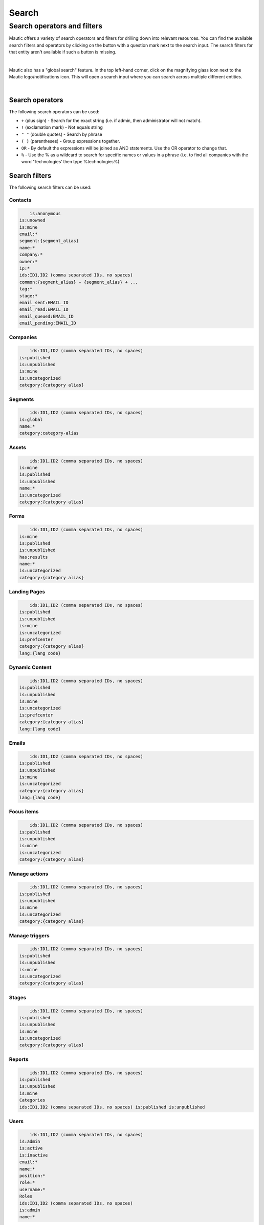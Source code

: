 .. vale off

Search
######

.. vale on

Search operators and filters
============================

Mautic offers a variety of search operators and filters for drilling down into relevant resources. You can find the available search filters and operators by clicking on the button with a question mark next to the search input.
The search filters for that entity aren't available if such a button is missing.

.. image:: images/contacts-search.png
   :align: center
   :alt: Mautic Contact search
   
|

Mautic also has a "global search" feature. In the top left-hand corner, click on the magnifying glass icon next to the Mautic logo/notifications icon. This will open a search input where you can search across multiple different entities.

.. image:: images/global-search.png
   :align: center
   :alt: Mautic global search

|

Search operators
----------------

The following search operators can be used:

* ``+`` (plus sign) - Search for the exact string (i.e. if admin, then administrator will not match).

* ``!`` (exclamation mark) - Not equals string
  
* ``" "`` (double quotes) - Search by phrase
  
* ``( )`` (parentheses) - Group expressions together.
  
* ``OR`` - By default the expressions will be joined as AND statements. Use the OR operator to change that.

* ``%`` - Use the % as a wildcard to search for specific names or values in a phrase (i.e. to find all companies with the word ‘Technologies’ then type %technologies%)
  
Search filters
--------------

The following search filters can be used:

Contacts
~~~~~~~~

.. code-block::
    
        is:anonymous
    is:unowned
    is:mine
    email:*
    segment:{segment_alias}
    name:*
    company:*
    owner:*
    ip:*
    ids:ID1,ID2 (comma separated IDs, no spaces)
    common:{segment_alias} + {segment_alias} + ...
    tag:*
    stage:*
    email_sent:EMAIL_ID
    email_read:EMAIL_ID
    email_queued:EMAIL_ID
    email_pending:EMAIL_ID

Companies
~~~~~~~~~

.. code-block:: 

        ids:ID1,ID2 (comma separated IDs, no spaces)
    is:published
    is:unpublished
    is:mine
    is:uncategorized
    category:{category alias}

Segments
~~~~~~~~

.. code-block:: 

        ids:ID1,ID2 (comma separated IDs, no spaces)
    is:global
    name:*
    category:category-alias

Assets
~~~~~~

.. code-block:: 

        ids:ID1,ID2 (comma separated IDs, no spaces)
    is:mine
    is:published
    is:unpublished
    name:*
    is:uncategorized
    category:{category alias}

Forms
~~~~~

.. code-block:: 
   
        ids:ID1,ID2 (comma separated IDs, no spaces)
    is:mine
    is:published
    is:unpublished
    has:results
    name:*
    is:uncategorized
    category:{category alias}

Landing Pages
~~~~~~~~~~~~~

.. code-block:: 

        ids:ID1,ID2 (comma separated IDs, no spaces)
    is:published
    is:unpublished
    is:mine
    is:uncategorized
    is:prefcenter
    category:{category alias}
    lang:{lang code}

Dynamic Content
~~~~~~~~~~~~~~~

.. code-block:: 

        ids:ID1,ID2 (comma separated IDs, no spaces)
    is:published
    is:unpublished
    is:mine
    is:uncategorized
    is:prefcenter
    category:{category alias}
    lang:{lang code}

Emails
~~~~~~

.. code-block:: 

        ids:ID1,ID2 (comma separated IDs, no spaces)
    is:published
    is:unpublished
    is:mine
    is:uncategorized
    category:{category alias}
    lang:{lang code}

Focus items
~~~~~~~~~~~

.. code-block:: 

        ids:ID1,ID2 (comma separated IDs, no spaces)
    is:published
    is:unpublished
    is:mine
    is:uncategorized
    category:{category alias}

Manage actions
~~~~~~~~~~~~~~

.. code-block:: 

        ids:ID1,ID2 (comma separated IDs, no spaces)
    is:published
    is:unpublished
    is:mine
    is:uncategorized
    category:{category alias}

Manage triggers
~~~~~~~~~~~~~~~

.. code-block:: 

        ids:ID1,ID2 (comma separated IDs, no spaces)
    is:published
    is:unpublished
    is:mine
    is:uncategorized
    category:{category alias}

Stages
~~~~~~

.. code-block:: 

        ids:ID1,ID2 (comma separated IDs, no spaces)
    is:published
    is:unpublished
    is:mine
    is:uncategorized
    category:{category alias}

Reports
~~~~~~~

.. code-block:: 

        ids:ID1,ID2 (comma separated IDs, no spaces)
    is:published
    is:unpublished
    is:mine
    Categories
    ids:ID1,ID2 (comma separated IDs, no spaces) is:published is:unpublished

Users
~~~~~

.. code-block:: 

        ids:ID1,ID2 (comma separated IDs, no spaces)
    is:admin
    is:active
    is:inactive
    email:*
    name:*
    position:*
    role:*
    username:*
    Roles
    ids:ID1,ID2 (comma separated IDs, no spaces)
    is:admin
    name:*

Webhooks
~~~~~~~~

.. code-block:: 

        ids:ID1,ID2 (comma separated IDs, no spaces)
    is:published
    is:unpublished
    is:mine
    is:uncategorized
    is:prefcenter
    category:{category alias}
    lang:{lang code}